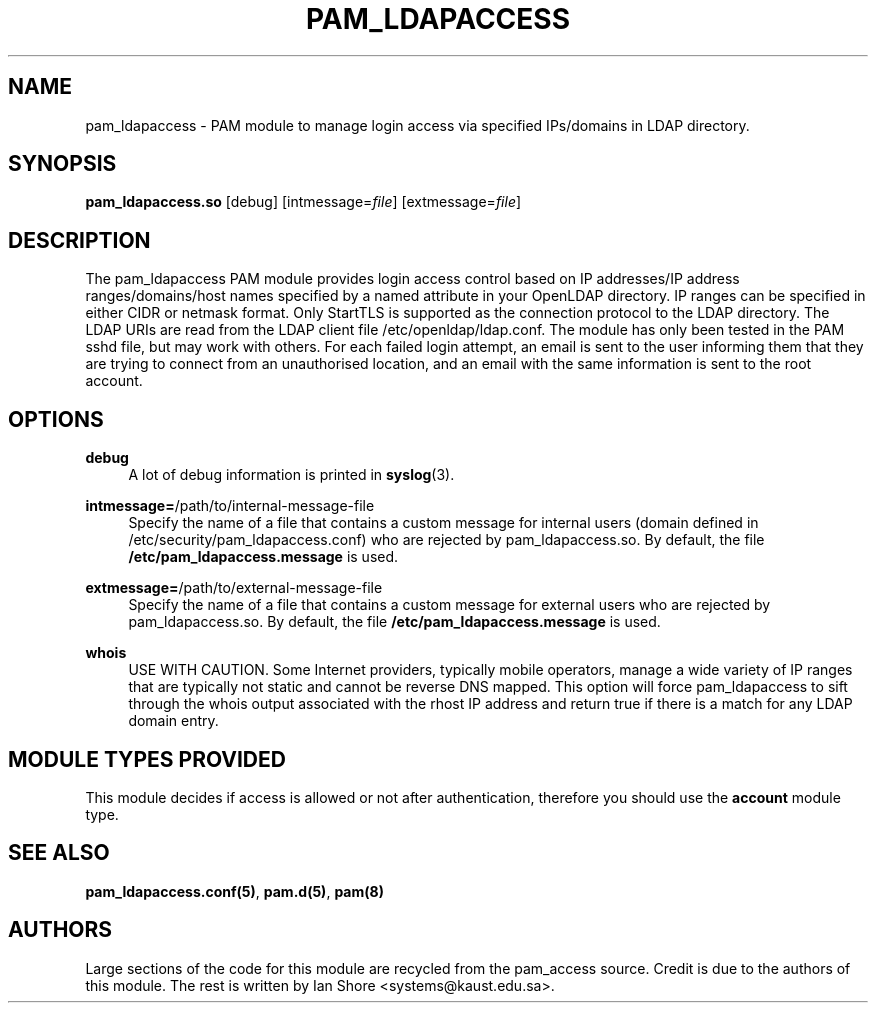 .TH "PAM_LDAPACCESS" "8" "2022\-05\-08" "" ""

.SH NAME

pam_ldapaccess - PAM module to manage login access via specified IPs/domains in LDAP directory.

.SH SYNOPSIS

\fBpam_ldapaccess.so \fR [debug] [intmessage=\fIfile\fR] [extmessage=\fIfile\fR]

.SH DESCRIPTION

The pam_ldapaccess PAM module provides login access control based on IP addresses/IP address ranges/domains/host names specified by a named attribute in your OpenLDAP directory. IP ranges can be specified in either CIDR or netmask format. Only StartTLS is supported as the connection protocol to the LDAP directory. The LDAP URIs are read from the LDAP client file /etc/openldap/ldap.conf. The module has only been tested in the PAM sshd file, but may work with others. For each failed login attempt, an email is sent to the user informing them that they are trying to connect from an unauthorised location, and an email with the same information is sent to the root account.

.SH OPTIONS

\fBdebug\fR
.RS 4
A lot of debug information is printed in \fBsyslog\fR(3).
.RE
.PP
\fBintmessage=\fR/path/to/internal-message-file
.RS 4
Specify the name of a file that contains a custom message for internal users (domain defined in /etc/security/pam_ldapaccess.conf) who are rejected by pam_ldapaccess.so. By default, the file \fB/etc/pam_ldapaccess.message\fR is used.
.RE
.PP
\fBextmessage=\fR/path/to/external-message-file
.RS 4
Specify the name of a file that contains a custom message for external users who are rejected by pam_ldapaccess.so. By default, the file \fB/etc/pam_ldapaccess.message\fR is used.
.RE
.PP
\fBwhois\fR
.RS 4
USE WITH CAUTION. Some Internet providers, typically mobile operators, manage a wide variety of IP ranges that are typically not static and cannot be reverse DNS mapped. This option will force pam_ldapaccess to sift through the whois output associated with the rhost IP address and return true if there is a match for any LDAP domain entry.
.RE
.PP

.SH MODULE TYPES PROVIDED

This module decides if access is allowed or not after authentication, therefore you should use the \fBaccount\fR module type.

.SH SEE ALSO

\fBpam_ldapaccess.conf(5)\fR, \fBpam.d(5)\fR, \fBpam(8)\fR

.SH AUTHORS

Large sections of the code for this module are recycled from the pam_access source. Credit is due to the authors of this module. The rest is written by Ian Shore <systems@kaust.edu.sa>.

